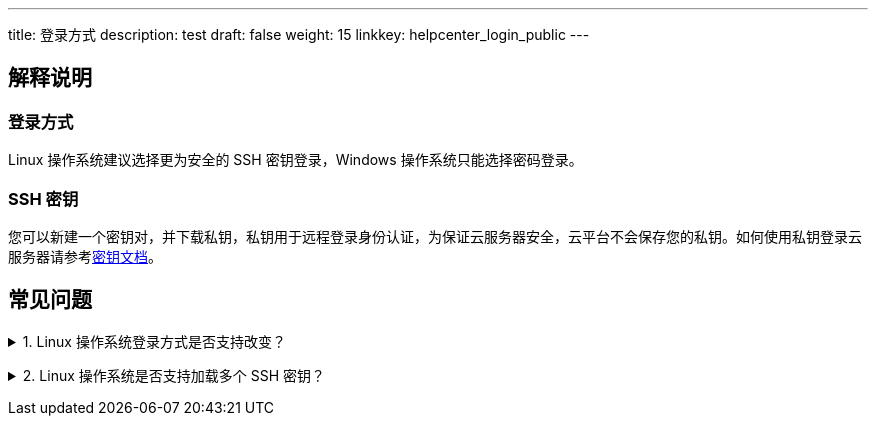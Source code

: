 ---
title: 登录方式
description: test
draft: false
weight: 15
linkkey: helpcenter_login_public
---

== 解释说明

=== 登录方式

Linux 操作系统建议选择更为安全的 SSH 密钥登录，Windows 操作系统只能选择密码登录。

=== SSH 密钥

您可以新建一个密钥对，并下载私钥，私钥用于远程登录身份认证，为保证云服务器安全，云平台不会保存您的私钥。如何使用私钥登录云服务器请参考link:../../compute/ssh/manual/ssh/[密钥文档]。

== 常见问题

+++<details>++++++<summary>+++1. Linux 操作系统登录方式是否支持改变？+++</summary>+++
支持，加载 SSH 密钥以后，密码登录将失效，解绑所有 SSH 密钥以后，需要您重置密码后通过密码登录。+++</details>+++

+++<details>++++++<summary>+++2. Linux 操作系统是否支持加载多个 SSH 密钥？+++</summary>+++
支持，方便您进行精细的访问管理，可以加载多个 SSH 密钥，不同使用者通过不同 Key 登录。+++</details>+++
